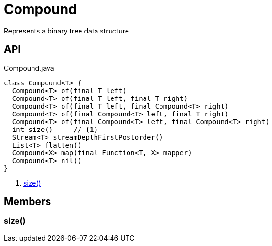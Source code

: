 = Compound
:Notice: Licensed to the Apache Software Foundation (ASF) under one or more contributor license agreements. See the NOTICE file distributed with this work for additional information regarding copyright ownership. The ASF licenses this file to you under the Apache License, Version 2.0 (the "License"); you may not use this file except in compliance with the License. You may obtain a copy of the License at. http://www.apache.org/licenses/LICENSE-2.0 . Unless required by applicable law or agreed to in writing, software distributed under the License is distributed on an "AS IS" BASIS, WITHOUT WARRANTIES OR  CONDITIONS OF ANY KIND, either express or implied. See the License for the specific language governing permissions and limitations under the License.

Represents a binary tree data structure.

== API

[source,java]
.Compound.java
----
class Compound<T> {
  Compound<T> of(final T left)
  Compound<T> of(final T left, final T right)
  Compound<T> of(final T left, final Compound<T> right)
  Compound<T> of(final Compound<T> left, final T right)
  Compound<T> of(final Compound<T> left, final Compound<T> right)
  int size()     // <.>
  Stream<T> streamDepthFirstPostorder()
  List<T> flatten()
  Compound<X> map(final Function<T, X> mapper)
  Compound<T> nil()
}
----

<.> xref:#size__[size()]

== Members

[#size__]
=== size()
